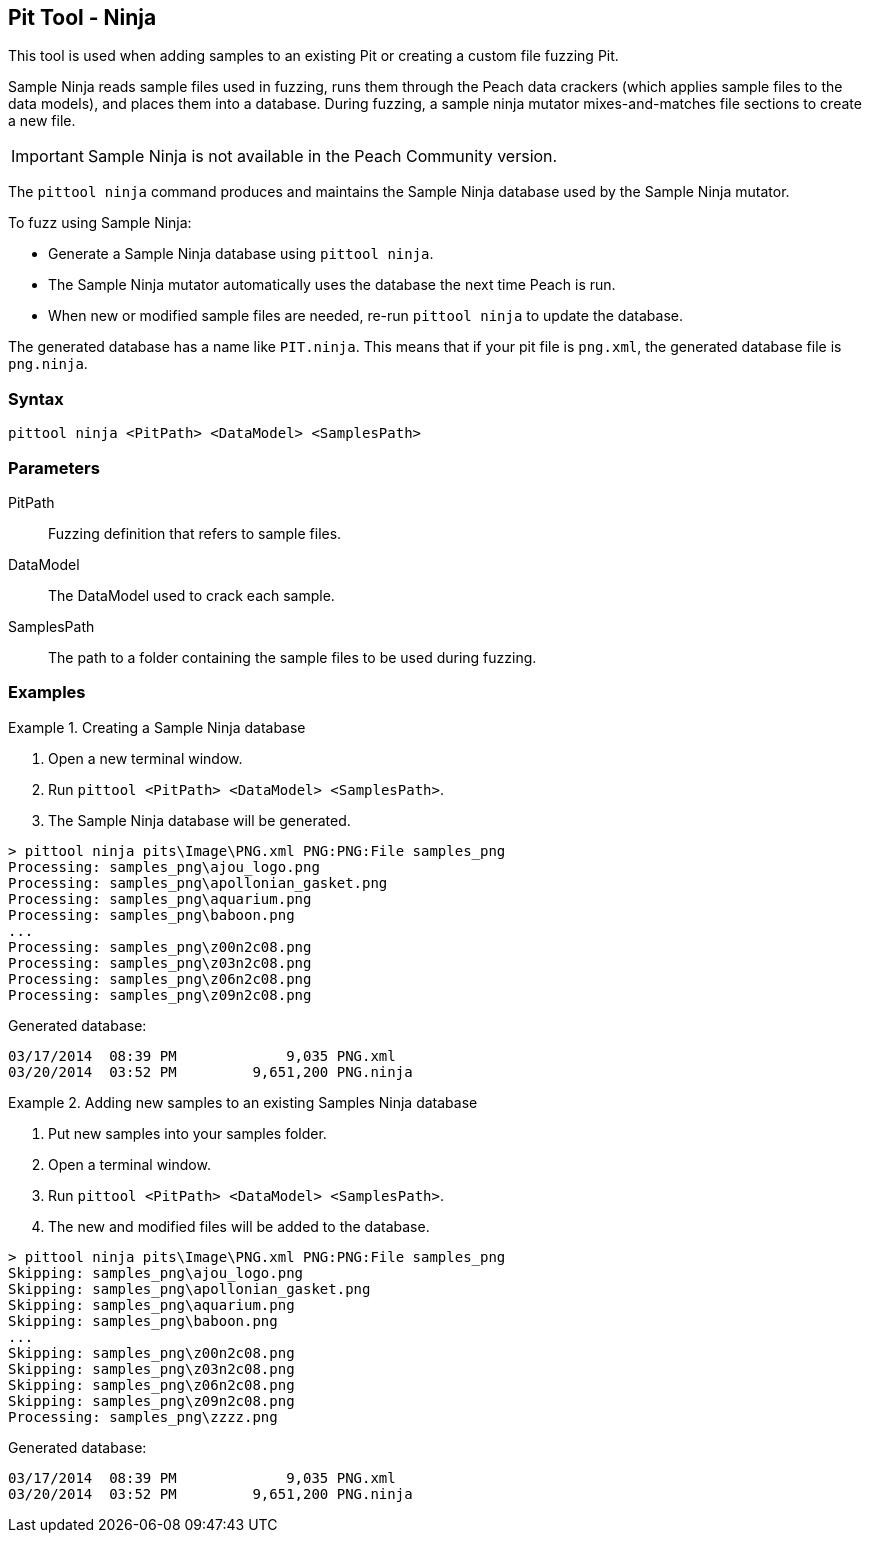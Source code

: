 [[PitTool_Ninja]]
== Pit Tool - Ninja

This tool is used when adding samples to an existing Pit or creating a custom file fuzzing Pit.

Sample Ninja reads sample files used in fuzzing, 
runs them through the Peach data crackers 
(which applies sample files to the data models), 
and places them into a database. 
During fuzzing, 
a sample ninja mutator mixes-and-matches file sections to create a new file.

IMPORTANT: Sample Ninja is not available in the Peach Community version.

The `pittool ninja` command produces and maintains the Sample Ninja database used by the 
Sample Ninja mutator.

To fuzz using Sample Ninja:

* Generate a Sample Ninja database using `pittool ninja`.
* The Sample Ninja mutator automatically uses the database the next time Peach is run.
* When new or modified sample files are needed, re-run `pittool ninja` to update the database.

The generated database has a name like `PIT.ninja`. 
This means that if your pit file is `png.xml`, 
the generated database file is `png.ninja`.

=== Syntax

----
pittool ninja <PitPath> <DataModel> <SamplesPath>
----

=== Parameters

PitPath:: Fuzzing definition that refers to sample files.
DataModel:: The DataModel used to crack each sample.
SamplesPath:: The path to a folder containing the sample files to be used during fuzzing.

=== Examples

.Creating a Sample Ninja database
=================

 . Open a new terminal window.
 . Run `pittool <PitPath> <DataModel> <SamplesPath>`.
 . The Sample Ninja database will be generated.

----
> pittool ninja pits\Image\PNG.xml PNG:PNG:File samples_png
Processing: samples_png\ajou_logo.png
Processing: samples_png\apollonian_gasket.png
Processing: samples_png\aquarium.png
Processing: samples_png\baboon.png
...
Processing: samples_png\z00n2c08.png
Processing: samples_png\z03n2c08.png
Processing: samples_png\z06n2c08.png
Processing: samples_png\z09n2c08.png
----

Generated database:

----
03/17/2014  08:39 PM             9,035 PNG.xml
03/20/2014  03:52 PM         9,651,200 PNG.ninja
----
=================

.Adding new samples to an existing Samples Ninja database
=================

 . Put new samples into your samples folder.
 . Open a terminal window.
 . Run `pittool <PitPath> <DataModel> <SamplesPath>`.
 . The new and modified files will be added to the database.

----
> pittool ninja pits\Image\PNG.xml PNG:PNG:File samples_png
Skipping: samples_png\ajou_logo.png
Skipping: samples_png\apollonian_gasket.png
Skipping: samples_png\aquarium.png
Skipping: samples_png\baboon.png
...
Skipping: samples_png\z00n2c08.png
Skipping: samples_png\z03n2c08.png
Skipping: samples_png\z06n2c08.png
Skipping: samples_png\z09n2c08.png
Processing: samples_png\zzzz.png
----

Generated database:

----
03/17/2014  08:39 PM             9,035 PNG.xml
03/20/2014  03:52 PM         9,651,200 PNG.ninja
----
=================

// end
